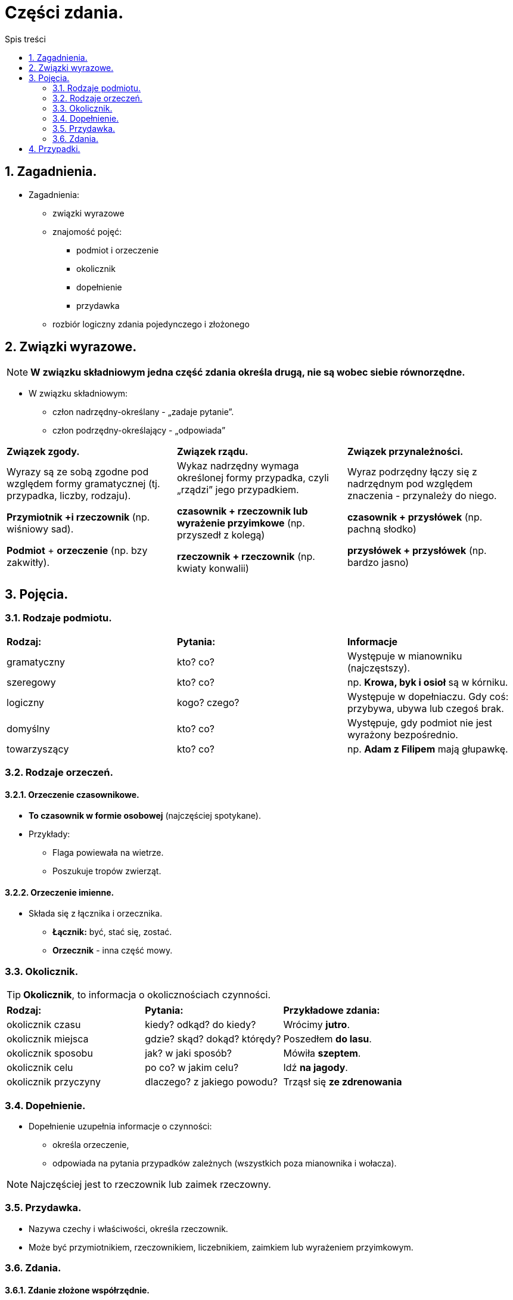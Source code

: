 = Części zdania.
:toc:
:toc-title: Spis treści
:sectnums:
:icons: font
:imagesdir: obrazki
ifdef::env-github[]
:tip-caption: :bulb:
:note-caption: :information_source:
:important-caption: :heavy_exclamation_mark:
:caution-caption: :fire:
:warning-caption: :warning:
endif::[]

== Zagadnienia.

====
* Zagadnienia:
** związki wyrazowe
** znajomość pojęć:
*** podmiot i orzeczenie
*** okolicznik
*** dopełnienie
*** przydawka
** rozbiór logiczny zdania pojedynczego i złożonego
====

== Związki wyrazowe.

NOTE: *W związku składniowym jedna część zdania określa drugą, nie są wobec siebie równorzędne.*

* W związku składniowym:
** człon nadrzędny-określany - „zadaje pytanie”.
** człon podrzędny-określający - „odpowiada”

[cols="3*<"]
|===
| *Związek zgody.*
| *Związek rządu.*
| *Związek przynależności.*
| Wyrazy są ze sobą zgodne pod względem formy gramatycznej (tj. przypadka, liczby, rodzaju).

*Przymiotnik +i rzeczownik*
(np. wiśniowy sad).

*Podmiot* + *orzeczenie*
(np. bzy zakwitły).
| Wykaz nadrzędny wymaga określonej formy przypadka, czyli „rządzi” jego przypadkiem.

*czasownik + rzeczownik lub wyrażenie przyimkowe* (np. przyszedł z kolegą)

*rzeczownik + rzeczownik* (np. kwiaty konwalii)
| Wyraz podrzędny łączy się z nadrzędnym pod względem znaczenia - przynależy do niego.

*czasownik + przysłówek* (np. pachną słodko)

*przysłówek + przysłówek* (np. bardzo jasno)
|===

== Pojęcia.
=== Rodzaje podmiotu.

[cols="3*<"]
|===
| *Rodzaj:*
| *Pytania:*
| *Informacje*
| gramatyczny
| kto? co?
| Występuje w mianowniku (najczęstszy).
| szeregowy
| kto? co?
| np. *Krowa, byk i osioł* są w kórniku.
| logiczny
| kogo? czego?
| Występuje w dopełniaczu. Gdy coś: przybywa, ubywa lub czegoś brak.
| domyślny
| kto? co?
| Występuje, gdy podmiot nie jest wyrażony bezpośrednio.
| towarzyszący
| kto? co?
|np. *Adam z Filipem* mają głupawkę.
|===

=== Rodzaje orzeczeń.

==== Orzeczenie czasownikowe.
* *To czasownik w formie osobowej* (najczęściej spotykane).
* Przykłady:
** Flaga powiewała na wietrze.
** Poszukuje tropów zwierząt.

==== Orzeczenie imienne.
* Składa się z łącznika i orzecznika.
** *Łącznik:* być, stać się, zostać.
** *Orzecznik* - inna część mowy.

=== Okolicznik.

TIP: *Okolicznik*, to informacja o okolicznościach czynności.

[cols="3*<"]
|===
| *Rodzaj:*
| *Pytania:*
| *Przykładowe zdania:*
| okolicznik czasu
| kiedy? odkąd? do kiedy?
| Wrócimy *jutro*.
| okolicznik miejsca
| gdzie? skąd? dokąd? którędy?
| Poszedłem *do lasu*.
| okolicznik sposobu
| jak? w jaki sposób?
| Mówiła *szeptem*.
| okolicznik celu
| po co? w jakim celu?
| Idź *na jagody*.
| okolicznik przyczyny
| dlaczego? z jakiego powodu?
| Trząsł się *ze zdrenowania*
|===

=== Dopełnienie.
* Dopełnienie uzupełnia informacje o czynności:
** określa orzeczenie,
** odpowiada na pytania przypadków zależnych (wszystkich poza mianownika i wołacza).

NOTE: Najczęściej jest to rzeczownik lub zaimek rzeczowny.

=== Przydawka.
* Nazywa czechy i właściwości, określa rzeczownik.
* Może być przymiotnikiem, rzeczownikiem, liczebnikiem, zaimkiem lub wyrażeniem przyimkowym.

=== Zdania.

==== Zdanie złożone współrzędnie.
IMPORTANT: Po rozdzieleniu zdania na 2 inne - *oba mogą istnieć osobno*!

* Rodzaje:
** Łączne,
*** spójniki: i, oraz, także, tudzież.
....
 1       2
--- ... ---
....
** Rozłączne,
*** spójniki: albo, lub, bądź, czy.
....
 1       2
--< ... >--
....
** Przeciwstawne,
*** spójniki: a, ale, lecz, zaś, natomiast, jednak.
....
 1       2
--> ... <--
....
** Wynikowe,
*** *spójniki:*więc, toteż, zatem, dlatego.
....
 1       2
--> ... >--
....

==== Zdanie złożone podrzędnie.
* Rodzaje: 
** podmiotowe,
** orzecznikowe,
** przydawkowe,
** okolicznikowe,
** dopełnieniowe.

== Przypadki.

[cols="8*<"]
|===
|*Przypadek:*
|Mianownik
|Dopełniacz
|Celownik
|Biernik
|Narzędnik
|Miejscownik
|Wołacz
|*Pytania:*
|kto?/co? idzie
|kogo?/czego? nie ma
|komu?/czemu? się przyglądam
|kogo?/co? widzę
|z kim/z czym idę
|o kim/o czym mówię
|o!
|*Liczba pojedyncza*:
|mama
|mamy
|mamie
|mamę
|mamą
|mamie
|mamo
|*Liczba mnoga*:
|mamy
|mam
|mamom
|mamy
|mamami
|mamach
|mamy
|===